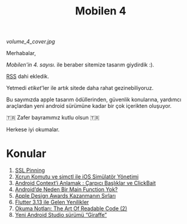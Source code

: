 #+title: Mobilen 4

#+ATTR_HTML: :width 100%
[[volume_4_cover.jpg]]

Merhabalar,

/Mobilen'in 4. sayısı./ ile beraber sitemize tasarım giydirdik :).

[[https://mobilen.art/rss/][RSS]] dahi ekledik.

Yetmedi /etiket/'ler ile artık sitede daha rahat gezinebiliyoruz.

Bu sayımızda apple tasarım ödüllerinden, güvenlik konularına, yardımcı araçlardan yeni android sürümüne kadar bir çok içerikten oluşuyor.

🇹🇷  Zafer bayramımız kutlu olsun 🇹🇷

Herkese iyi okumalar.

* Konular
1. [[file:../../news/ssl_pinning.org][SSL Pinning]]
2. [[file:../../news/xcrun_komutu.org][Xcrun Komutu ve simctl ile iOS Simülatör Yönetimi]]
3. [[file:../../news/android_contexti_anlamak.org][Android Context’i Anlamak : Çarpıcı Başlıklar ve ClickBait]]
4. [[file:../../news/android_de_neden_main_function_yok.org][Android’de Neden Bir Main Function Yok?]]
5. [[file:../../news/apple_design_awards_kazanmanin_sirlari.org][Apple Design Awards Kazanmanın Sırları]]
6. [[file:../../news/flutter_3_13_version.org][Flutter 3.13 ile Gelen Yenilikler]]
7. [[file:../../news/the_art_of_readable_code_2.org][Okuma Notları: The Art Of Readable Code (2)]]
8. [[file:../../news/yeni_android_studio_surumu_giraffe.org][Yeni Android Studio sürümü “Giraffe”]]

#+begin_cta
#+end_cta
